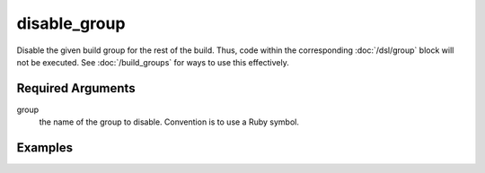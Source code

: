 disable_group
=============

Disable the given build group for the rest of the build. Thus, code within the corresponding :doc:`/dsl/group` block will not be executed. See :doc:`/build_groups` for ways to use this effectively.


Required Arguments
------------------

group
  the name of the group to disable. Convention is to use a Ruby symbol.



Examples
--------
